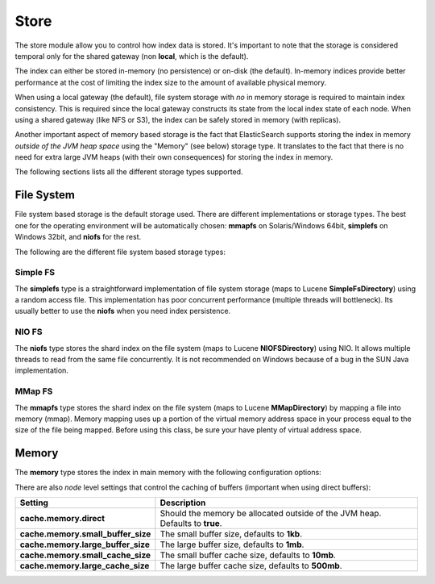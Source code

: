.. _es-guide-reference-index-modules-store:

=====
Store
=====

The store module allow you to control how index data is stored. It's important to note that the storage is considered temporal only for the shared gateway (non **local**, which is the default).


The index can either be stored in-memory (no persistence) or on-disk (the default). In-memory indices provide better performance at the cost of limiting the index size to the amount of available physical memory.


When using a local gateway (the default), file system storage with *no* in memory storage is required to maintain index consistency. This is required since the local gateway constructs its state from the local index state of each node. When using a shared gateway (like NFS or S3), the index can be safely stored in memory (with replicas).


Another important aspect of memory based storage is the fact that ElasticSearch supports storing the index in memory *outside of the JVM heap space* using the "Memory" (see below) storage type. It translates to the fact that there is no need for extra large JVM heaps (with their own consequences) for storing the index in memory.


The following sections lists all the different storage types supported.


File System
===========

File system based storage is the default storage used. There are different implementations or storage types. The best one for the operating environment will be automatically chosen: **mmapfs** on Solaris/Windows 64bit, **simplefs** on Windows 32bit, and **niofs** for the rest.


The following are the different file system based storage types:


Simple FS
---------

The **simplefs** type is a straightforward implementation of file system storage (maps to Lucene **SimpleFsDirectory**) using a random access file. This implementation has poor concurrent performance (multiple threads will bottleneck). Its usually better to use the **niofs** when you need index persistence.


NIO FS
------

The **niofs** type stores the shard index on the file system (maps to Lucene **NIOFSDirectory**) using NIO. It allows multiple threads to read from the same file concurrently. It is not recommended on Windows because of a bug in the SUN Java implementation.


MMap FS
-------

The **mmapfs** type stores the shard index on the file system (maps to Lucene **MMapDirectory**) by mapping a file into memory (mmap). Memory mapping uses up a portion of the virtual memory address space in your process equal to the size of the file being mapped.  Before using this class, be sure your have plenty of virtual address space.


Memory
======

The **memory** type stores the index in main memory with the following configuration options:


There are also *node* level settings that control the caching of buffers (important when using direct buffers):


====================================  ===============================================================================
 Setting                               Description                                                                   
====================================  ===============================================================================
**cache.memory.direct**               Should the memory be allocated outside of the JVM heap. Defaults to **true**.  
**cache.memory.small_buffer_size**    The small buffer size, defaults to **1kb**.                                    
**cache.memory.large_buffer_size**    The large buffer size, defaults to **1mb**.                                    
**cache.memory.small_cache_size**     The small buffer cache size, defaults to **10mb**.                             
**cache.memory.large_cache_size**     The large buffer cache size, defaults to **500mb**.                            
====================================  ===============================================================================
